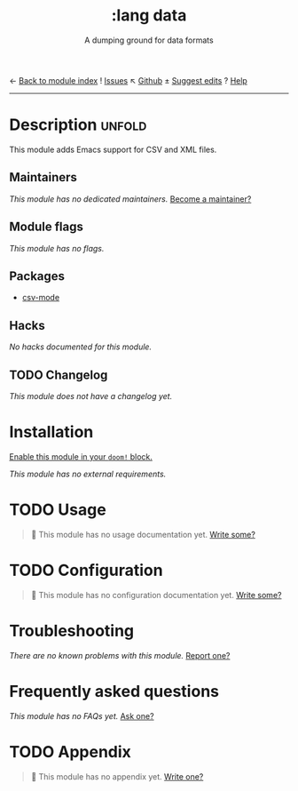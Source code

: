 ← [[doom-module-index:][Back to module index]]               ! [[doom-module-issues:::lang data][Issues]]  ↖ [[doom-repo:tree/develop/modules/lang/data/][Github]]  ± [[doom-suggest-edit:][Suggest edits]]  ? [[doom-help-modules:][Help]]
--------------------------------------------------------------------------------
#+title:    :lang data
#+subtitle: A dumping ground for data formats
#+created:  February 20, 2017
#+since:    2.0.0

* Description :unfold:
This module adds Emacs support for CSV and XML files.

** Maintainers
/This module has no dedicated maintainers./ [[doom-contrib-maintainer:][Become a maintainer?]]

** Module flags
/This module has no flags./

** Packages
- [[doom-package:][csv-mode]]

** Hacks
/No hacks documented for this module./

** TODO Changelog
# This section will be machine generated. Don't edit it by hand.
/This module does not have a changelog yet./

* Installation
[[id:01cffea4-3329-45e2-a892-95a384ab2338][Enable this module in your ~doom!~ block.]]

/This module has no external requirements./

* TODO Usage
#+begin_quote
🔨 This module has no usage documentation yet. [[doom-contrib-module:][Write some?]]
#+end_quote

* TODO Configuration
#+begin_quote
🔨 This module has no configuration documentation yet. [[doom-contrib-module:][Write some?]]
#+end_quote

* Troubleshooting
/There are no known problems with this module./ [[doom-report:][Report one?]]

* Frequently asked questions
/This module has no FAQs yet./ [[doom-suggest-faq:][Ask one?]]

* TODO Appendix
#+begin_quote
🔨 This module has no appendix yet. [[doom-contrib-module:][Write one?]]
#+end_quote
